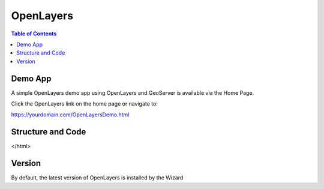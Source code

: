 .. This is a comment. Note how any initial comments are moved by
   transforms to after the document title, subtitle, and docinfo.

.. demo.rst from: http://docutils.sourceforge.net/docs/user/rst/demo.txt

.. |EXAMPLE| image:: static/yi_jing_01_chien.jpg
   :width: 1em

**********************
OpenLayers
**********************

.. contents:: Table of Contents

Demo App
========

A simple OpenLayers demo app using OpenLayers and GeoServer is available via the Home Page.

Click the OpenLayers link on the home page or navigate to:

https://yourdomain.com/OpenLayersDemo.html


Structure and Code
==================

.. code-block:: html
   :linenos:



	<html>
  <head>
    <title>OpenLayer Example</title>
    
   <!-- From https://openlayers.org/en/latest/examples/wms-image.html -->    

    <link rel="stylesheet" href="OpenLayers/ol.css" type="text/css">
        
    <script src="OpenLayers/ol.js"></script>    
    

 </head>
  <body>
    <div id="map" class="map"></div>
    <script>
      var layers = [
        new ol.layer.Tile({
          source: new ol.source.OSM()
        }),
        new ol.layer.Image({
          extent: [-13884991, 2870341, -7455066, 6338219],
          source: new ol.source.ImageWMS({

            //Replace 'localhost' below with your server IP or hostname 

            url: 'http://localhost/geoserver/wms',  
            params: {'LAYERS': 'topp:states'},
            ratio: 1,
            serverType: 'geoserver'
          })
        })
      ];
      var map = new ol.Map({
        layers: layers,
        target: 'map',
        view: new ol.View({
          center: [-10997148, 4569099],
          zoom: 4
        })
      });
    </script>
  </body>
</html>




Version
=======

By default, the latest version of OpenLayers is installed by the Wizard


